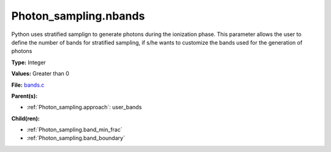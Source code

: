 Photon_sampling.nbands
======================
Python uses stratified samplign to generate photons during the ionization phase.  This
parameter allows the user to define the number of bands for stratified sampling, if s/he
wants to customize the bands used for the generation of photons

**Type:** Integer

**Values:** Greater than 0

**File:** `bands.c <https://github.com/agnwinds/python/blob/master/source/bands.c>`_


**Parent(s):**

* :ref:`Photon_sampling.approach`: user_bands


**Child(ren):**

* :ref:`Photon_sampling.band_min_frac`

* :ref:`Photon_sampling.band_boundary`

